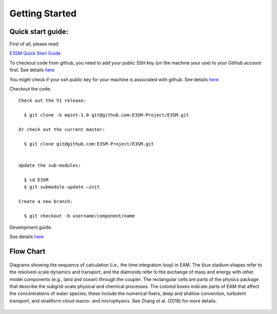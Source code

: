 .. _start:


Getting Started
===============

Quick start guide: 
------------------

First of all, please read: 

`E3SM Quick Start Guide <https://e3sm.org/model/running-e3sm/e3sm-quick-start/>`_

To checkout code from github, you need to add your public SSH key (on the machine your use) to your GitHub account first. 
See details `here <https://help.github.com/articles/adding-a-new-ssh-key-to-your-github-account/>`_

You might check if your ssh public key for your machine is associated with github. 
See details `here <https://github.com/settings/keys>`_

Checkout the code::

  Check out the V1 release: 
  
    $ git clone -b maint-1.0 git@github.com:E3SM-Project/E3SM.git

  Or check out the current master:
  
    $ git clone git@github.com:E3SM-Project/E3SM.git
    

  Update the sub-modules:
  
    $ cd E3SM
    $ git submodule update –init

  Create a new branch:
  
    $ git checkout -b username/component/name

Development guide: 

See details `here <https://e3sm.org/model/running-e3sm/developing-e3sm/>`_

Flow Chart
-----------------

.. figure:: flow_chart.png
   :scale: 20 %
   :alt: Flow Chart 
   :align: center

   Diagrams showing the sequence of calculation (i.e., the time integration loop) in EAM. 
   The blue stadium shapes refer to the resolved-scale dynamics and transport, and 
   the diamonds refer to the exchange of mass and energy with other model components 
   (e.g., land and ocean) through the coupler. The rectangular cells are parts of the 
   physics package that describe the subgrid-scale physical and chemical processes. 
   The colored boxes indicate parts of EAM that affect the concentrations of water 
   species; these include the numerical fixers, deep and shallow convection, 
   turbulent transport, and stratiform cloud macro- and microphysics. 
   See Zhang et al. (2018) for more details. 
   
   